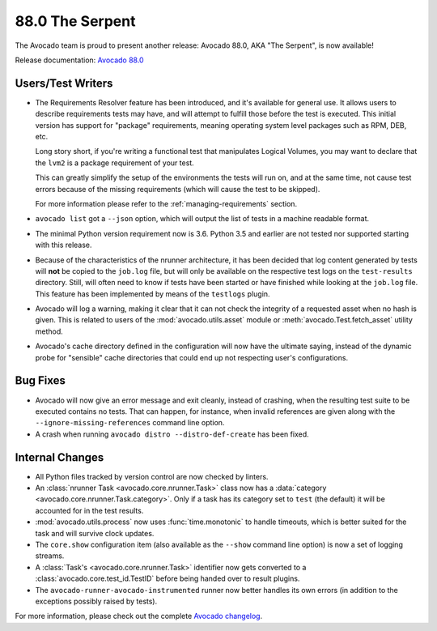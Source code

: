 ================
88.0 The Serpent
================

The Avocado team is proud to present another release: Avocado 88.0,
AKA "The Serpent", is now available!

Release documentation: `Avocado 88.0
<http://avocado-framework.readthedocs.io/en/88.0/>`_

Users/Test Writers
==================

* The Requirements Resolver feature has been introduced, and it's
  available for general use.  It allows users to describe requirements
  tests may have, and will attempt to fulfill those before the test is
  executed.  This initial version has support for "package"
  requirements, meaning operating system level packages such as RPM,
  DEB, etc.

  Long story short, if you're writing a functional test that
  manipulates Logical Volumes, you may want to declare that the
  ``lvm2`` is a package requirement of your test.

  This can greatly simplify the setup of the environments the tests
  will run on, and at the same time, not cause test errors because of
  the missing requirements (which will cause the test to be skipped).

  For more information please refer to the :ref:`managing-requirements`
  section.

* ``avocado list`` got a ``--json`` option, which will output the
  list of tests in a machine readable format.

* The minimal Python version requirement now is 3.6.  Python 3.5 and
  earlier are not tested nor supported starting with this release.

* Because of the characteristics of the nrunner architecture, it has
  been decided that log content generated by tests will **not** be
  copied to the ``job.log`` file, but will only be available on the
  respective test logs on the ``test-results`` directory.  Still,
  will often need to know if tests have been started or have finished
  while looking at the ``job.log`` file.  This feature has been
  implemented by means of the ``testlogs`` plugin.

* Avocado will log a warning, making it clear that it can not check
  the integrity of a requested asset when no hash is given.  This is
  related to users of the :mod:`avocado.utils.asset` module or
  :meth:`avocado.Test.fetch_asset` utility method.

* Avocado's cache directory defined in the configuration will now have
  the ultimate saying, instead of the dynamic probe for "sensible"
  cache directories that could end up not respecting user's
  configurations.

Bug Fixes
=========

* Avocado will now give an error message and exit cleanly, instead of
  crashing, when the resulting test suite to be executed contains no
  tests.  That can happen, for instance, when invalid references are
  given along with the ``--ignore-missing-references`` command line
  option.

* A crash when running ``avocado distro --distro-def-create`` has been
  fixed.

Internal Changes
================

* All Python files tracked by version control are now checked by linters.

* An :class:`nrunner Task <avocado.core.nrunner.Task>` class now has a
  :data:`category <avocado.core.nrunner.Task.category>`.  Only if a
  task has its category set to ``test`` (the default) it will be
  accounted for in the test results.

* :mod:`avocado.utils.process` now uses :func:`time.monotonic` to
  handle timeouts, which is better suited for the task and will
  survive clock updates.

* The ``core.show`` configuration item (also available as the
  ``--show`` command line option) is now a set of logging streams.

* A :class:`Task's <avocado.core.nrunner.Task>` identifier now gets
  converted to a :class:`avocado.core.test_id.TestID` before being
  handed over to result plugins.

* The ``avocado-runner-avocado-instrumented`` runner now better
  handles its own errors (in addition to the exceptions possibly
  raised by tests).

For more information, please check out the complete
`Avocado changelog
<https://github.com/avocado-framework/avocado/compare/87.0...88.0>`_.
